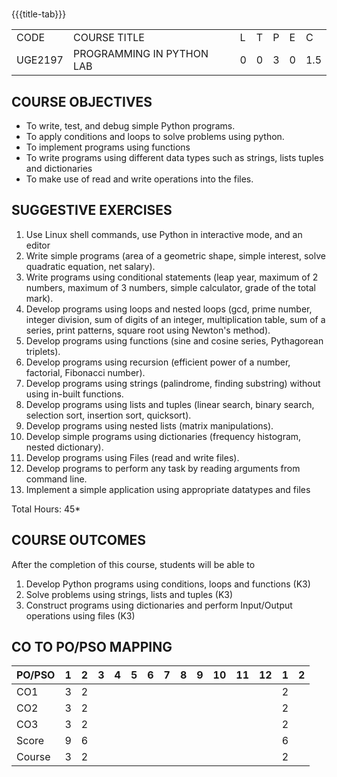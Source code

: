 * 
:properties:
:author: R.S.Milton, P.Mirunalini, H.Shaul Hamaed
:date: 27 March 2021
:end:

{{{title-tab}}}
| CODE    | COURSE TITLE              | L | T | P | E |   C |
| UGE2197 | PROGRAMMING IN PYTHON LAB | 0 | 0 | 3 | 0 | 1.5 |

** R2021 CHANGES :noexport:
CO5 was modified

		
** COURSE OBJECTIVES
   - To write, test, and debug simple Python programs.
   - To apply conditions and loops to solve problems using python.
   - To implement programs using functions
   - To write programs using different data types such as strings, lists tuples and dictionaries
   - To make use of read and write operations into the files.
   

** SUGGESTIVE EXERCISES
   1. Use Linux shell commands, use Python in interactive mode, and an
      editor
   2. Write simple programs (area of a geometric shape, simple
      interest, solve quadratic equation, net salary).
   3. Write programs using conditional statements (leap year, maximum
      of 2 numbers, maximum of 3 numbers, simple calculator, grade of
      the total mark).
   4. Develop programs using loops and nested loops (gcd, prime
      number, integer division, sum of digits of an integer,
      multiplication table, sum of a series, print patterns, square
      root using Newton's method).
   5. Develop programs using functions (sine and cosine series,
      Pythagorean triplets).
   6. Develop programs using recursion (efficient power of a number,
      factorial, Fibonacci number).
   7. Develop programs using strings (palindrome, finding substring)
      without using in-built functions.
   8. Develop programs using lists and tuples (linear search, binary
      search, selection sort, insertion sort, quicksort).
   9. Develop programs using nested lists (matrix manipulations).
   10. Develop simple programs using dictionaries (frequency
       histogram, nested dictionary).
   11. Develop programs using Files (read and write files).
   12. Develop programs to perform any task by reading arguments from
       command line.
   13. Implement a simple application using appropriate datatypes and
       files
\hfill *Total Hours: 45*

** COURSE OUTCOMES
After the completion of this course, students will be able to
1. Develop Python programs using conditions, loops and functions (K3)
2. Solve problems using strings, lists and  tuples (K3)
3. Construct programs using dictionaries and perform Input/Output operations using files (K3)


** CO TO PO/PSO MAPPING
| PO/PSO | 1 | 2 | 3 | 4 | 5 | 6 | 7 | 8 | 9 | 10 | 11 | 12 | 1 | 2 |
|--------+---+---+---+---+---+---+---+---+---+----+----+----+---+---|
| CO1    | 3 | 2 |   |   |   |   |   |   |   |    |    |    | 2 |   |
| CO2    | 3 | 2 |   |   |   |   |   |   |   |    |    |    | 2 |   |
| CO3    | 3 | 2 |   |   |   |   |   |   |   |    |    |    | 2 |   |
|--------+---+---+---+---+---+---+---+---+---+----+----+----+---+---|
| Score  | 9 | 6 |   |   |   |   |   |   |   |    |    |    | 6 |   |
| Course | 3 | 2 |   |   |   |   |   |   |   |    |    |    | 2 |   |

